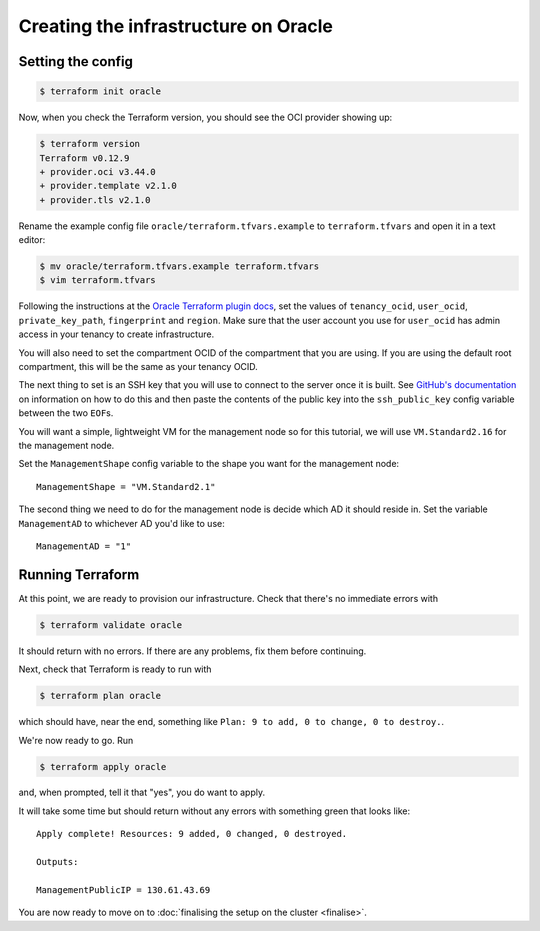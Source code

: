 Creating the infrastructure on Oracle
=====================================

Setting the config
------------------

.. code-block:: shell-session

   $ terraform init oracle

Now, when you check the Terraform version, you should see the OCI provider showing up:

.. code-block:: shell-session

   $ terraform version
   Terraform v0.12.9
   + provider.oci v3.44.0
   + provider.template v2.1.0
   + provider.tls v2.1.0

Rename the example config file ``oracle/terraform.tfvars.example`` to ``terraform.tfvars`` and open it in a text editor:

.. code-block:: shell-session

   $ mv oracle/terraform.tfvars.example terraform.tfvars
   $ vim terraform.tfvars

Following the instructions at the `Oracle Terraform plugin docs <https://www.terraform.io/docs/providers/oci/index.html#authentication>`_,
set the values of ``tenancy_ocid``, ``user_ocid``, ``private_key_path``, ``fingerprint`` and ``region``.
Make sure that the user account you use for ``user_ocid`` has admin access in your tenancy to create infrastructure.

You will also need to set the compartment OCID of the compartment that you are using.
If you are using the default root compartment, this will be the same as your tenancy OCID.

The next thing to set is an SSH key that you will use to connect to the server once it is built.
See `GitHub's documentation <https://help.github.com/articles/generating-a-new-ssh-key-and-adding-it-to-the-ssh-agent/>`_ on information on how to do this
and then paste the contents of the public key into the ``ssh_public_key`` config variable between the two ``EOF``\ s.

You will want a simple, lightweight VM for the management node so
for this tutorial, we will use ``VM.Standard2.16`` for the management node.

Set the ``ManagementShape`` config variable to the shape you want for the management node::

   ManagementShape = "VM.Standard2.1"

The second thing we need to do for the management node is decide which AD it should reside in.
Set the variable ``ManagementAD`` to whichever AD you'd like to use::

   ManagementAD = "1"

Running Terraform
-----------------

At this point, we are ready to provision our infrastructure.
Check that there's no immediate errors with

.. code-block:: shell-session

   $ terraform validate oracle

It should return with no errors.
If there are any problems, fix them before continuing.

Next, check that Terraform is ready to run with

.. code-block:: shell-session

   $ terraform plan oracle

which should have, near the end, something like ``Plan: 9 to add, 0 to change, 0 to destroy.``.

We're now ready to go. Run

.. code-block:: shell-session

   $ terraform apply oracle

and, when prompted, tell it that "yes", you do want to apply.

It will take some time but should return without any errors with something green that looks like::

   Apply complete! Resources: 9 added, 0 changed, 0 destroyed.

   Outputs:

   ManagementPublicIP = 130.61.43.69

You are now ready to move on to :doc:`finalising the setup on the cluster <finalise>`.
